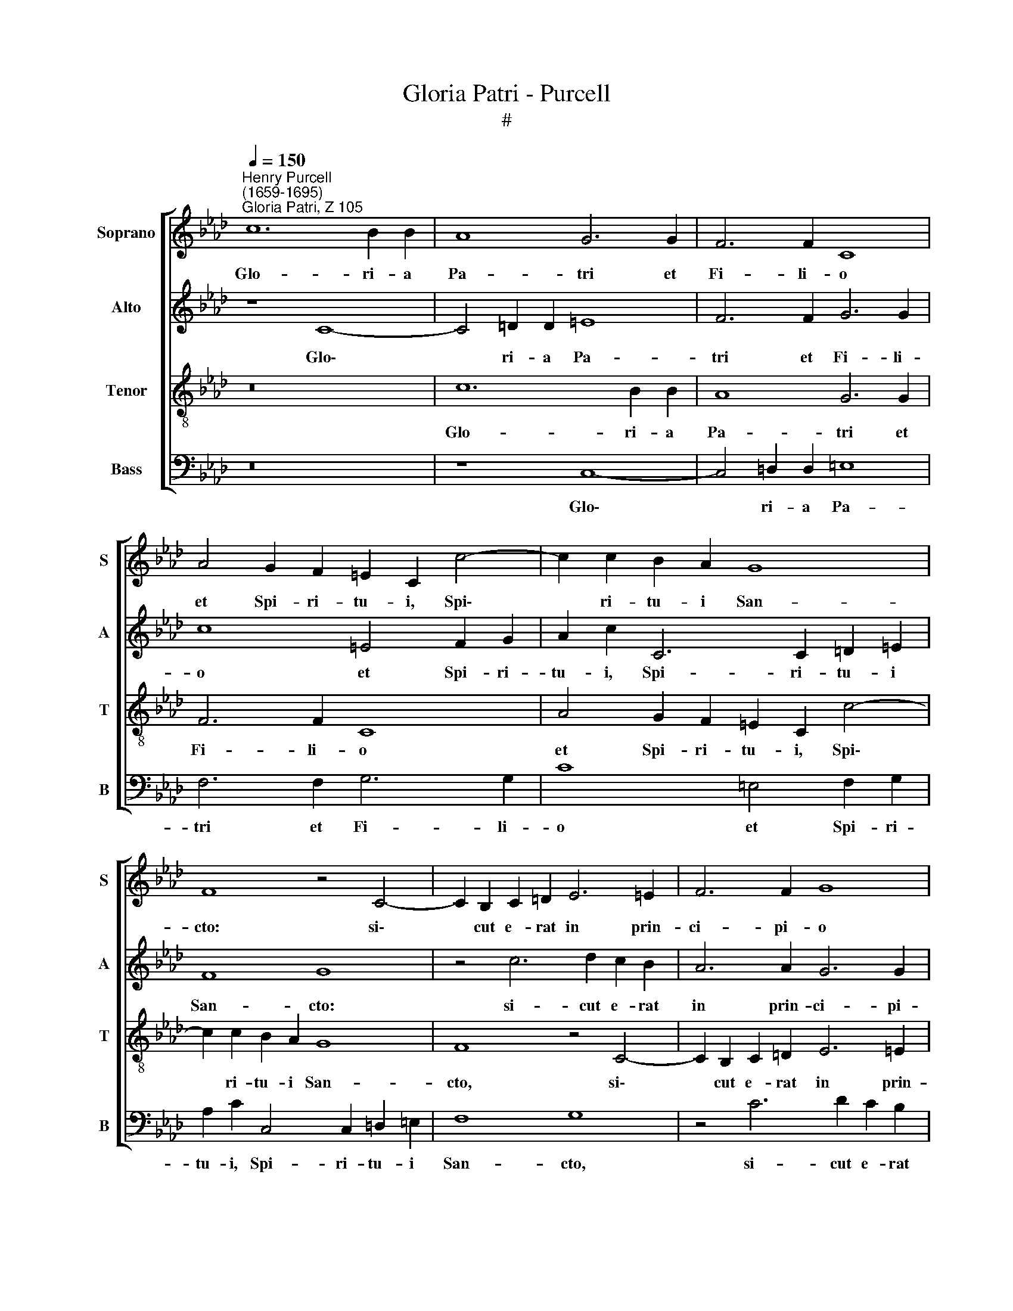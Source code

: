 X:1
T:Gloria Patri - Purcell
T:#
%%score [ 1 2 3 4 ]
L:1/8
Q:1/4=150
M:none
K:Ab
V:1 treble nm="Soprano" snm="S"
V:2 treble nm="Alto" snm="A"
V:3 treble-8 nm="Tenor" snm="T"
V:4 bass nm="Bass" snm="B"
V:1
"^Henry Purcell \n(1659-1695)""^Gloria Patri, Z 105" c12 B2 B2 | A8 G6 G2 | F6 F2 C8 | %3
w: Glo- ri- a|Pa- tri et|Fi- li- o|
 A4 G2 F2 =E2 C2 c4- | c2 c2 B2 A2 G8 | F8 z4 C4- | C2 B,2 C2 =D2 E6 =E2 | F6 F2 G8 | %8
w: et Spi- ri- tu- i, Spi\-|* ri- tu- i San-|cto: si\-|* cut e- rat in prin-|ci- pi- o|
 z2 (AG) (AB) (cd) e2 E6 | z4 d2 d2 c2 (BA) G2 AB | E2 E2 z4 e2 c2 d2 B2 | z4 d2 B2 c2 A2 B4 | %12
w: et * nunc * et * sem- per|et in sae- cu\- * la sae- cu-|lo- rum, sae- cu- lo- rum,|sae- cu- lo- rum, A-|
 c2 (BA G2 F2) =E4 d2 d2 | (d2 c2) B8 (A2 G2) | %14
w: men, A\- * * * men, sae- cu-|lo\- * rum, A\- *|
 G2[Q:1/4=148] (A2[Q:1/4=146] F2[Q:1/4=144] G2)[Q:1/4=141] =E4[Q:1/4=137] (F4- | %15
w: men, A\- * * men, A\-|
[Q:1/4=133] F4[Q:1/4=129] =E4)[Q:1/4=127] E8 |] %16
w: * * men.|
V:2
 z8 C8- | C4 =D2 D2 =E8 | F6 F2 G6 G2 | c8 =E4 F2 G2 | A2 c2 C6 C2 =D2 =E2 | F8 G8 | %6
w: Glo\-|* ri- a Pa-|tri et Fi- li-|o et Spi- ri-|tu- i, Spi- ri- tu- i|San- cto:|
 z4 c6 d2 c2 B2 | A6 A2 G6 G2 | F8 z2 (EF) (ED) (CB,) | A,2 A6 z4 B,2 B,2 | %10
w: si- cut e- rat|in prin- ci- pi-|o et * nunc * et *|sem- per et in|
 C2 (DE) F2 ED A2 A2 z4 | A,2 C2 B,2 D2 z4 B,2 D2 | C2 E2 D4 C2 (=D=E F2 G2) | %13
w: sae- cu\- * la sae- cu- lo- rum,|sae- cu- lo- rum, sae- cu-|lo- rum, A- men, A\- * * *|
 A4 B,2 B,2 C2 C2 (=D2 =E2) | F2 !courtesy!_E2 =D2 B2 (G4 A2 B2) | c16 |] %16
w: men, et in sae- cu- la *|sae- cu- lo- rum, A\- * *|men.|
V:3
 z16 | c12 B2 B2 | A8 G6 G2 | F6 F2 C8 | A4 G2 F2 =E2 C2 c4- | c2 c2 B2 A2 G8 | F8 z4 C4- | %7
w: |Glo- ri- a|Pa- tri et|Fi- li- o|et Spi- ri- tu- i, Spi\-|* ri- tu- i San-|cto, si\-|
 C2 B,2 C2 =D2 E6 =E2 | F6 F2 G8 | z2 (AG) (AB) (cd) e2 E6 | z4 d2 d2 c2 (BA) G2 AB | %11
w: * cut e- rat in prin-|ci- pi- o|et * nunc * et * sem- per|et in sae- cu\- * la sae- cu-|
 E2 E2 z4 e2 c2 d2 B2 | z4 d2 B2 c2 A2 B4 | c2 (BA G2 F2) =E4 d2 d2 | (d2 c2) B8 (A2 G2) | G16 |] %16
w: lo- rum, sae- cu- lo- rum,|sae- cu- lo- rum, A-|men, A\- * * * men, sae- cu-|lo\- * rum, A\- *|men.|
V:4
 z16 | z8 C,8- | C,4 =D,2 D,2 =E,8 | F,6 F,2 G,6 G,2 | C8 =E,4 F,2 G,2 | %5
w: |Glo\-|* ri- a Pa-|tri et Fi- li-|o et Spi- ri-|
 A,2 C2 C,4 x2 C,2 =D,2 =E,2 | F,8 G,8 | z4 C6 D2 C2 B,2 | A,6 A,2 G,6 G,2 | %9
w: tu- i, Spi- ri- tu- i|San- cto,|si- cut e- rat|in prin- ci- pi-|
 F,8 z2 (E,F,) (E,D,) (C,B,,) | A,,2 A,6 z4 B,,2 B,,2 | C,2 (D,E,) F,2 E,D, A,2 A,2 z4 | %12
w: o et * nunc * et *|sem- per et in|sae- cu- * la sae- cu- lo- rum,|
 A,,2 C,2 B,,2 D,2 z4 B,,2 D,2 | C,2 E,2 D,4 C,2 (=D,=E, F,2 G,2) | A,4 B,,4 C,8- | C,16 |] %16
w: sae- cu- lo- rum, sae- cu-|lo- rum, A- men, A\- * * *|men, A- men.||

